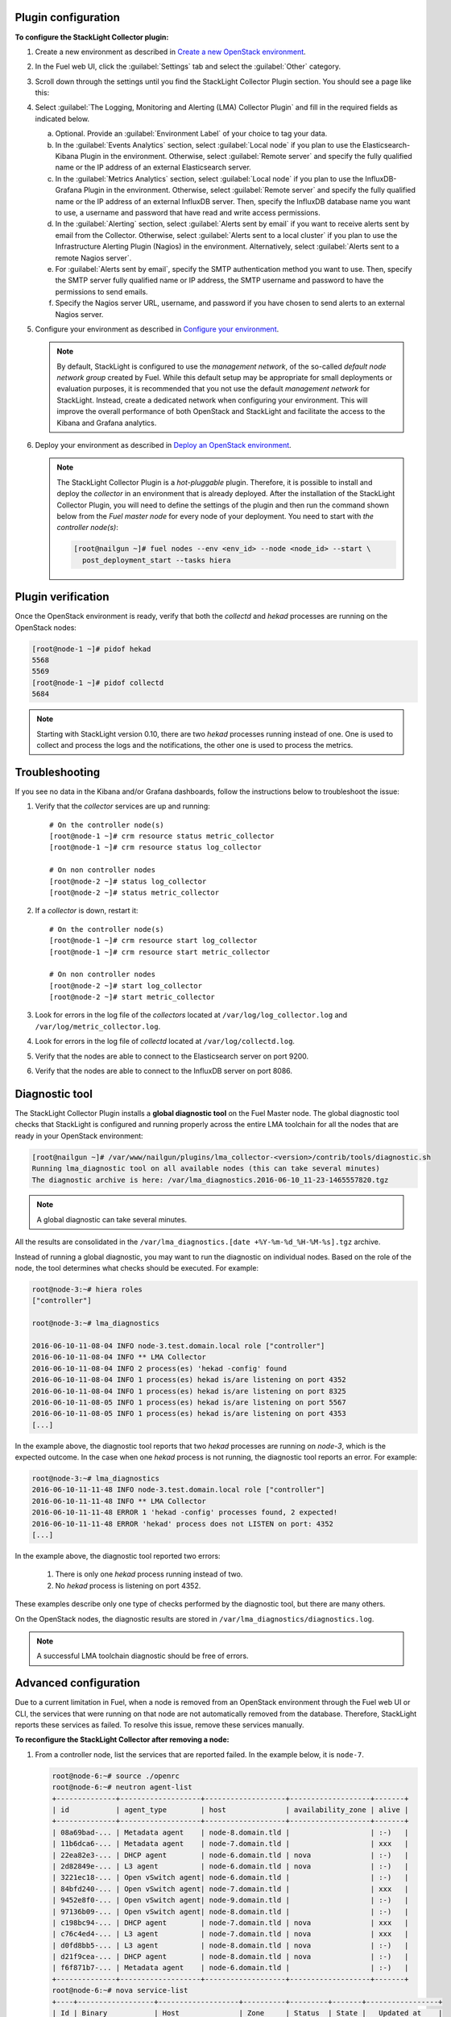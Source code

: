 .. _plugin_configuration:

Plugin configuration
--------------------

**To configure the StackLight Collector plugin:**

#. Create a new environment as described in `Create a new OpenStack environment
   <http://docs.openstack.org/developer/fuel-docs/userdocs/fuel-user-guide/create-environment/start-create-env.html>`__.

#. In the Fuel web UI, click the :guilabel:`Settings` tab and select the
   :guilabel:`Other` category.

#. Scroll down through the settings until you find the StackLight Collector
   Plugin section. You should see a page like this:

   .. image:: ../../images/collector_settings.png
      :width: 350pt
      :alt: The StackLight Collector Plugin settings

#. Select :guilabel:`The Logging, Monitoring and Alerting (LMA) Collector
   Plugin` and fill in the required fields as indicated below.

   a. Optional. Provide an :guilabel:`Environment Label` of your choice to tag
      your data.
   #. In the :guilabel:`Events Analytics` section, select
      :guilabel:`Local node` if you plan to use the Elasticsearch-Kibana
      Plugin in the environment. Otherwise, select :guilabel:`Remote server`
      and specify the fully qualified name or the IP address of an external
      Elasticsearch server.
   #. In the :guilabel:`Metrics Analytics` section, select
      :guilabel:`Local node` if you plan to use the InfluxDB-Grafana Plugin in
      the environment. Otherwise, select :guilabel:`Remote server` and specify
      the fully qualified name or the IP address of an external InfluxDB
      server. Then, specify the InfluxDB database name you want to use, a
      username and password that have read and write access permissions.
   #. In the :guilabel:`Alerting` section, select
      :guilabel:`Alerts sent by email` if you want to receive alerts sent by
      email from the Collector. Otherwise, select
      :guilabel:`Alerts sent to a local cluster` if you plan to use the
      Infrastructure Alerting Plugin (Nagios) in the environment.
      Alternatively, select :guilabel:`Alerts sent to a remote Nagios server`.
   #. For :guilabel:`Alerts sent by email`, specify the SMTP authentication
      method you want to use. Then, specify the SMTP server fully qualified
      name or IP address, the SMTP username and password to have the
      permissions to send emails.
   #. Specify the Nagios server URL, username, and password if you have chosen
      to send alerts to an external Nagios server.

#. Configure your environment as described in `Configure your environment
   <http://docs.openstack.org/developer/fuel-docs/userdocs/fuel-user-guide/configure-environment.html>`__.

   .. note:: By default, StackLight is configured to use the *management
      network*, of the so-called *default node network group* created by Fuel.
      While this default setup may be appropriate for small deployments or
      evaluation purposes, it is recommended that you not use the default
      *management network* for StackLight. Instead, create a dedicated network
      when configuring your environment. This will improve the overall
      performance of both OpenStack and StackLight and facilitate the access
      to the Kibana and Grafana analytics.

#. Deploy your environment as described in `Deploy an OpenStack environment
   <http://docs.openstack.org/developer/fuel-docs/userdocs/fuel-user-guide/deploy-environment.html>`__.

   .. note:: The StackLight Collector Plugin is a *hot-pluggable* plugin.
      Therefore, it is possible to install and deploy the *collector* in an
      environment that is already deployed. After the installation of the
      StackLight Collector Plugin, you will need to define the settings of the
      plugin and then run the command shown below from the *Fuel master node*
      for every node of your deployment. You need to start with
      *the controller node(s)*:

      .. code-block:: console

         [root@nailgun ~]# fuel nodes --env <env_id> --node <node_id> --start \
           post_deployment_start --tasks hiera

.. _plugin_verification:

.. raw:: latex

   \pagebreak

Plugin verification
-------------------

Once the OpenStack environment is ready, verify that both the *collectd* and
*hekad* processes are running on the OpenStack nodes:

.. code-block:: console

   [root@node-1 ~]# pidof hekad
   5568
   5569
   [root@node-1 ~]# pidof collectd
   5684

.. note:: Starting with StackLight version 0.10, there are two *hekad*
   processes running instead of one. One is used to collect and process the
   logs and the notifications, the other one is used to process the metrics.

.. _troubleshooting:

Troubleshooting
---------------

If you see no data in the Kibana and/or Grafana dashboards, follow the
instructions below to troubleshoot the issue:

#. Verify that the *collector* services are up and running::

    # On the controller node(s)
    [root@node-1 ~]# crm resource status metric_collector
    [root@node-1 ~]# crm resource status log_collector

    # On non controller nodes
    [root@node-2 ~]# status log_collector
    [root@node-2 ~]# status metric_collector

#. If a *collector* is down, restart it::

    # On the controller node(s)
    [root@node-1 ~]# crm resource start log_collector
    [root@node-1 ~]# crm resource start metric_collector

    # On non controller nodes
    [root@node-2 ~]# start log_collector
    [root@node-2 ~]# start metric_collector

#. Look for errors in the log file of the *collectors* located at
   ``/var/log/log_collector.log`` and ``/var/log/metric_collector.log``.

#. Look for errors in the log file of *collectd* located at
   ``/var/log/collectd.log``.

#. Verify that the nodes are able to connect to the Elasticsearch server on port
   9200.

#. Verify that the nodes are able to connect to the InfluxDB server on port 8086.

.. _diagnostic:

Diagnostic tool
---------------

The StackLight Collector Plugin installs a **global diagnostic tool** on the
Fuel Master node. The global diagnostic tool checks that StackLight is
configured and running properly across the entire LMA toolchain for all the
nodes that are ready in your OpenStack environment:

.. code-block:: console

   [root@nailgun ~]# /var/www/nailgun/plugins/lma_collector-<version>/contrib/tools/diagnostic.sh
   Running lma_diagnostic tool on all available nodes (this can take several minutes)
   The diagnostic archive is here: /var/lma_diagnostics.2016-06-10_11-23-1465557820.tgz

.. note:: A global diagnostic can take several minutes.

All the results are consolidated in the
``/var/lma_diagnostics.[date +%Y-%m-%d_%H-%M-%s].tgz`` archive.

Instead of running a global diagnostic, you may want to run the diagnostic
on individual nodes. Based on the role of the node, the tool determines what
checks should be executed. For example:

.. code-block:: console

   root@node-3:~# hiera roles
   ["controller"]

   root@node-3:~# lma_diagnostics

   2016-06-10-11-08-04 INFO node-3.test.domain.local role ["controller"]
   2016-06-10-11-08-04 INFO ** LMA Collector
   2016-06-10-11-08-04 INFO 2 process(es) 'hekad -config' found
   2016-06-10-11-08-04 INFO 1 process(es) hekad is/are listening on port 4352
   2016-06-10-11-08-04 INFO 1 process(es) hekad is/are listening on port 8325
   2016-06-10-11-08-05 INFO 1 process(es) hekad is/are listening on port 5567
   2016-06-10-11-08-05 INFO 1 process(es) hekad is/are listening on port 4353
   [...]

In the example above, the diagnostic tool reports that two *hekad* processes
are running on *node-3*, which is the expected outcome. In the case when one
*hekad* process is not running, the diagnostic tool reports an error. For
example:

.. code-block:: console

   root@node-3:~# lma_diagnostics
   2016-06-10-11-11-48 INFO node-3.test.domain.local role ["controller"]
   2016-06-10-11-11-48 INFO ** LMA Collector
   2016-06-10-11-11-48 ERROR 1 'hekad -config' processes found, 2 expected!
   2016-06-10-11-11-48 ERROR 'hekad' process does not LISTEN on port: 4352
   [...]

In the example above, the diagnostic tool reported two errors:

  #. There is only one *hekad* process running instead of two.
  #. No *hekad* process is listening on port 4352.

These examples describe only one type of checks performed by the diagnostic
tool, but there are many others.

On the OpenStack nodes, the diagnostic results are stored in ``/var/lma_diagnostics/diagnostics.log``.

.. note:: A successful LMA toolchain diagnostic should be free of errors.

.. _advanced_configuration:

Advanced configuration
----------------------

Due to a current limitation in Fuel, when a node is removed from an OpenStack
environment through the Fuel web UI or CLI, the services that were running on
that node are not automatically removed from the database. Therefore,
StackLight reports these services as failed. To resolve this issue, remove
these services manually.

**To reconfigure the StackLight Collector after removing a node:**

#. From a controller node, list the services that are reported failed. In the
   example below, it is ``node-7``.

   .. code-block:: console

      root@node-6:~# source ./openrc
      root@node-6:~# neutron agent-list
      +--------------+-------------------+-------------------+-------------------+-------+
      | id           | agent_type        | host              | availability_zone | alive |
      +--------------+-------------------+-------------------+-------------------+-------+
      | 08a69bad-... | Metadata agent    | node-8.domain.tld |                   | :-)   |
      | 11b6dca6-... | Metadata agent    | node-7.domain.tld |                   | xxx   |
      | 22ea82e3-... | DHCP agent        | node-6.domain.tld | nova              | :-)   |
      | 2d82849e-... | L3 agent          | node-6.domain.tld | nova              | :-)   |
      | 3221ec18-... | Open vSwitch agent| node-6.domain.tld |                   | :-)   |
      | 84bfd240-... | Open vSwitch agent| node-7.domain.tld |                   | xxx   |
      | 9452e8f0-... | Open vSwitch agent| node-9.domain.tld |                   | :-)   |
      | 97136b09-... | Open vSwitch agent| node-8.domain.tld |                   | :-)   |
      | c198bc94-... | DHCP agent        | node-7.domain.tld | nova              | xxx   |
      | c76c4ed4-... | L3 agent          | node-7.domain.tld | nova              | xxx   |
      | d0fd8bb5-... | L3 agent          | node-8.domain.tld | nova              | :-)   |
      | d21f9cea-... | DHCP agent        | node-8.domain.tld | nova              | :-)   |
      | f6f871b7-... | Metadata agent    | node-6.domain.tld |                   | :-)   |
      +--------------+-------------------+-------------------+-------------------+-------+
      root@node-6:~# nova service-list
      +----+------------------+-------------------+----------+---------+-------+-----------------+
      | Id | Binary           | Host              | Zone     | Status  | State |   Updated_at    |
      +----+------------------+-------------------+----------+---------+-------+-----------------+
      | 1  | nova-consoleauth | node-6.domain.tld | internal | enabled | up    | 2016-07-19T11:43|
      | 4  | nova-scheduler   | node-6.domain.tld | internal | enabled | up    | 2016-07-19T11:43|
      | 7  | nova-cert        | node-6.domain.tld | internal | enabled | up    | 2016-07-19T11:43|
      | 10 | nova-conductor   | node-6.domain.tld | internal | enabled | up    | 2016-07-19T11:42|
      | 22 | nova-cert        | node-7.domain.tld | internal | enabled | down  | 2016-07-19T11:43|
      | 25 | nova-consoleauth | node-7.domain.tld | internal | enabled | down  | 2016-07-19T11:43|
      | 28 | nova-scheduler   | node-7.domain.tld | internal | enabled | down  | 2016-07-19T11:43|
      | 31 | nova-cert        | node-8.domain.tld | internal | enabled | up    | 2016-07-19T11:43|
      | 34 | nova-consoleauth | node-8.domain.tld | internal | enabled | up    | 2016-07-19T11:43|
      | 37 | nova-conductor   | node-7.domain.tld | internal | enabled | down  | 2016-07-19T11:42|
      | 43 | nova-scheduler   | node-8.domain.tld | internal | enabled | up    | 2016-07-19T11:43|
      | 49 | nova-conductor   | node-8.domain.tld | internal | enabled | up    | 2016-07-19T11:42|
      | 64 | nova-compute     | node-9.domain.tld | nova     | enabled | up    | 2016-07-19T11:42|
      +----+------------------+-------------------+----------+---------+-------+-----------------+
      root@node-6:~# cinder service-list
      +------------------+-------------------------------+------+---------+-------+-----------------+
      |      Binary      |              Host             | Zone |  Status | State |   Updated_at    |
      +------------------+-------------------------------+------+---------+-------+-----------------+
      |  cinder-backup   |       node-9.domain.tld       | nova | enabled | up    | 2016-07-19T11:44|
      | cinder-scheduler |       node-6.domain.tld       | nova | enabled | up    | 2016-07-19T11:43|
      | cinder-scheduler |       node-7.domain.tld       | nova | enabled | down  | 2016-07-19T11:43|
      | cinder-scheduler |       node-8.domain.tld       | nova | enabled | up    | 2016-07-19T11:44|
      |  cinder-volume   | node-9.domain.tld@LVM-backend | nova | enabled | up    | 2016-07-19T11:44|
      +------------------+-------------------------------+------+---------+-------+-----------------+

#. Remove the services and/or agents that are reported failed on that node:

   .. code-block:: console

      root@node-6:~# nova service-delete <id of service to delete>
      root@node-6:~# cinder service-disable <hostname> <binary>
      root@node-6:~# neutron agent-delete <id of agent to delete>

#. Restart the Collector on all the controller nodes:

   .. code-block:: console

      [root@node-1 ~]# crm resource restart log_collector
      [root@node-1 ~]# crm resource restart metric_collector